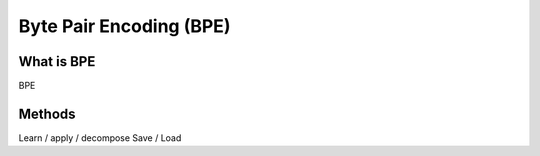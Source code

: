 =================
Byte Pair Encoding (BPE)
=================

What is BPE
------------------------

BPE

Methods
------------------------

Learn / apply / decompose
Save / Load
